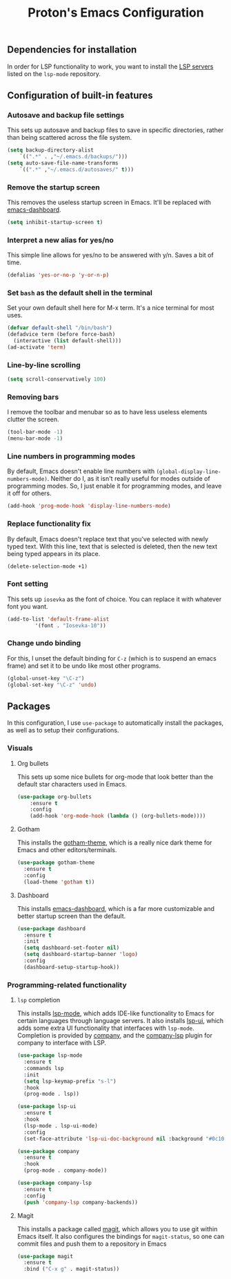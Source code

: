#+TITLE: Proton's Emacs Configuration
** Dependencies for installation
In order for LSP functionality to work, you want to install the [[https://github.com/emacs-lsp/lsp-mode#supported-languages][LSP servers]] listed on the =lsp-mode= repository.
** Configuration of built-in features
*** Autosave and backup file settings
This sets up autosave and backup files to save in specific directories, rather than being scattered across the file system.
#+BEGIN_SRC emacs-lisp
  (setq backup-directory-alist          
	  `((".*" . ,"~/.emacs.d/backups/")))    
  (setq auto-save-file-name-transforms          
	  `((".*" ,"~/.emacs.d/autosaves/" t)))
#+END_SRC
*** Remove the startup screen
This removes the useless startup screen in Emacs. It'll be replaced with [[https://github.com/emacs-dashboard/emacs-dashboard][emacs-dashboard]].
#+BEGIN_SRC emacs-lisp
  (setq inhibit-startup-screen t)
#+END_SRC
*** Interpret a new alias for yes/no
This simple line allows for yes/no to be answered with y/n. Saves a bit of time.
#+BEGIN_SRC emacs-lisp
  (defalias 'yes-or-no-p 'y-or-n-p)
#+END_SRC
*** Set =bash= as the default shell in the terminal
Set your own default shell here for M-x term. It's a nice terminal for most uses.
#+BEGIN_SRC emacs-lisp
  (defvar default-shell "/bin/bash")
  (defadvice term (before force-bash)
    (interactive (list default-shell)))
  (ad-activate 'term)
#+END_SRC
*** Line-by-line scrolling
#+BEGIN_SRC emacs-lisp
  (setq scroll-conservatively 100)
#+END_SRC
*** Removing bars
I remove the toolbar and menubar so as to have less useless elements clutter the screen.
#+BEGIN_SRC emacs-lisp
  (tool-bar-mode -1)
  (menu-bar-mode -1)
#+END_SRC
*** Line numbers in programming modes
By default, Emacs doesn't enable line numbers with =(global-display-line-numbers-mode)=. Neither do I, as it isn't really useful for modes outside of programming modes. So, I just enable it for programming modes, and leave it off for others.
#+BEGIN_SRC emacs-lisp
  (add-hook 'prog-mode-hook 'display-line-numbers-mode)
#+END_SRC
*** Replace functionality fix
By default, Emacs doesn't replace text that you've selected with newly typed text. With this line, text that is selected is deleted, then the new text being typed appears in its place.
#+BEGIN_SRC emacs-lisp
  (delete-selection-mode +1)
#+END_SRC
*** Font setting
This sets up =iosevka= as the font of choice. You can replace it with whatever font you want.
#+BEGIN_SRC emacs-lisp
  (add-to-list 'default-frame-alist
	       '(font . "Iosevka-10"))
#+END_SRC
*** Change undo binding
For this, I unset the default binding for =C-z= (which is to suspend an emacs frame) and set it to be 
undo like most other programs.
#+BEGIN_SRC emacs-lisp
  (global-unset-key "\C-z")
  (global-set-key "\C-z" 'undo)
#+END_SRC
** Packages
In this configuration, I use =use-package= to automatically install the packages,
 as well as to setup their configurations.
*** Visuals
**** Org bullets
This sets up some nice bullets for org-mode that look better than the default star characters used in Emacs.
#+BEGIN_SRC emacs-lisp
  (use-package org-bullets
      :ensure t
      :config
      (add-hook 'org-mode-hook (lambda () (org-bullets-mode))))
#+END_SRC
**** Gotham
This installs the [[https://github.com/wasamasa/gotham-theme][gotham-theme]], which is a really nice dark theme for Emacs and other editors/terminals.
#+BEGIN_SRC emacs-lisp
  (use-package gotham-theme
    :ensure t
    :config
    (load-theme 'gotham t))
#+END_SRC
**** Dashboard
This installs [[https://github.com/emacs-dashboard/emacs-dashboard][emacs-dashboard]], which is a far more customizable and better startup screen than the default.
#+BEGIN_SRC emacs-lisp
  (use-package dashboard
    :ensure t
    :init
    (setq dashboard-set-footer nil)
    (setq dashboard-startup-banner 'logo)
    :config
    (dashboard-setup-startup-hook))
#+END_SRC
*** Programming-related functionality
**** =lsp= completion
This installs [[https://github.com/emacs-lsp/lsp-mode][lsp-mode]], which adds IDE-like functionality to Emacs for certain languages through language servers. It also installs [[https://github.com/emacs-lsp/lsp-ui][lsp-ui]], which adds some extra UI functionality that interfaces with =lsp-mode=.
Completion is provided by [[http://company-mode.github.io/][company]], and the [[https://github.com/tigersoldier/company-lsp][company-lsp]] plugin for company to interface with LSP.
#+BEGIN_SRC emacs-lisp
  (use-package lsp-mode
    :ensure t
    :commands lsp
    :init
    (setq lsp-keymap-prefix "s-l")
    :hook
    (prog-mode . lsp))

  (use-package lsp-ui
    :ensure t
    :hook
    (lsp-mode . lsp-ui-mode)
    :config
    (set-face-attribute 'lsp-ui-doc-background nil :background "#0c1014"))

  (use-package company
    :ensure t
    :hook
    (prog-mode . company-mode))

  (use-package company-lsp
    :ensure t
    :config
    (push 'company-lsp company-backends))
#+END_SRC
**** Magit
This installs a package called [[https://github.com/magit/magit][magit]], which allows you to use git within Emacs itself. It also configures 
the bindings for =magit-status=, so one can commit files and push them to a repository in Emacs
#+BEGIN_SRC emacs-lisp
  (use-package magit
    :ensure t
    :bind ("C-x g" . magit-status))
#+END_SRC
